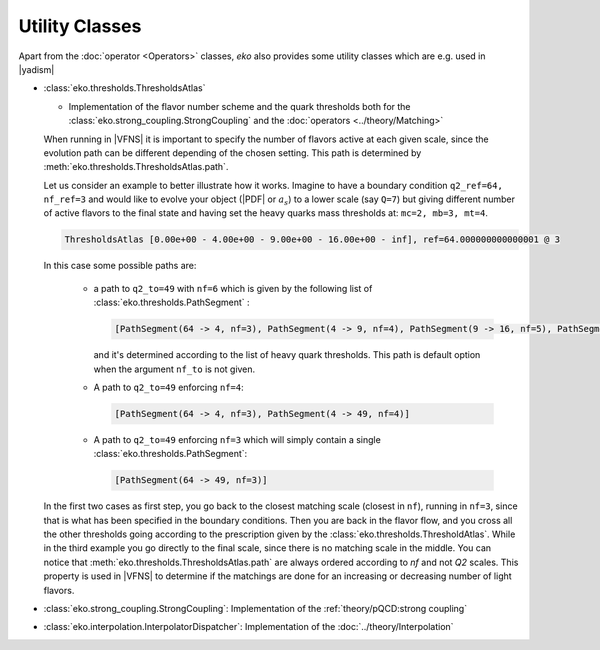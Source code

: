 Utility Classes
===============

Apart from the :doc:`operator <Operators>` classes, `eko` also provides some utility classes which are e.g. used in |yadism|

- :class:`eko.thresholds.ThresholdsAtlas`

  -  Implementation of the flavor number scheme and the quark thresholds both for
     the :class:`eko.strong_coupling.StrongCoupling` and the :doc:`operators <../theory/Matching>`

  When running in |VFNS| it is important to specify the number of flavors active at each given scale, since the evolution path
  can be different depending of the chosen setting. This path is determined by :meth:`eko.thresholds.ThresholdsAtlas.path`.

  Let us consider an example to better illustrate how it works.
  Imagine to have a boundary condition ``q2_ref=64, nf_ref=3`` and would like to evolve your object (|PDF| or :math:`a_s`) to a lower
  scale (say ``Q=7``) but giving different number of active flavors to the final state and having set the heavy quarks mass thresholds
  at: ``mc=2, mb=3, mt=4``.

  .. code-block::

    ThresholdsAtlas [0.00e+00 - 4.00e+00 - 9.00e+00 - 16.00e+00 - inf], ref=64.000000000000001 @ 3

  In this case some possible paths are:

    - a path to ``q2_to=49`` with ``nf=6`` which is given by the following list of :class:`eko.thresholds.PathSegment` :

      .. code-block::

        [PathSegment(64 -> 4, nf=3), PathSegment(4 -> 9, nf=4), PathSegment(9 -> 16, nf=5), PathSegment(16 -> 49, nf=6)]

      and it's determined according to the list of heavy quark thresholds. This path is default option when the argument
      ``nf_to`` is not given.

    - A path to ``q2_to=49`` enforcing ``nf=4``:

      .. code-block::

        [PathSegment(64 -> 4, nf=3), PathSegment(4 -> 49, nf=4)]

    - A path to ``q2_to=49`` enforcing ``nf=3`` which will simply contain a single :class:`eko.thresholds.PathSegment`:

      .. code-block::

        [PathSegment(64 -> 49, nf=3)]


  In the first two cases as first step, you go back to the closest matching scale (closest in ``nf``),
  running in ``nf=3``, since that is what has been specified in the boundary conditions.
  Then you are back in the flavor flow, and you cross all the other thresholds going according to the prescription given
  by the :class:`eko.thresholds.ThresholdAtlas`.
  While in the third example you go directly to the final scale, since there is no matching scale in the middle.
  You can notice that :meth:`eko.thresholds.ThresholdsAtlas.path` are always ordered according to `nf` and not `Q2` scales.
  This property is used in |VFNS| to determine if the matchings are done for an increasing or decreasing number of
  light flavors.


- :class:`eko.strong_coupling.StrongCoupling`: Implementation of the :ref:`theory/pQCD:strong coupling`

- :class:`eko.interpolation.InterpolatorDispatcher`: Implementation of the :doc:`../theory/Interpolation`
